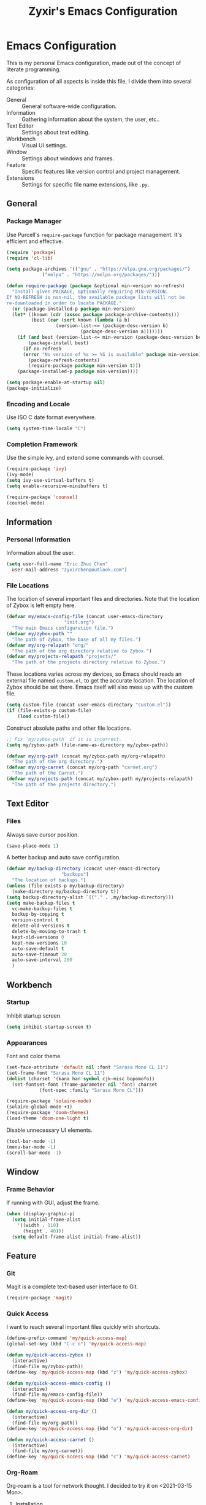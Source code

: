 #+TITLE: Zyxir's Emacs Configuration
#+STARTUP: content

* Emacs Configuration

This is my personal Emacs configuration, made out of the concept of
literate programming.

As configuration of all aspects is inside this file, I divide them
into several categories:

- General :: General software-wide configuration.
- Information :: Gathering information about the system, the user,
  etc..
- Text Editor :: Settings about text editing.
- Workbench :: Visual UI settings.
- Window :: Settings about windows and frames.
- Feature :: Specific features like version control and project
  management.
- Extensions :: Settings for specific file name extensions, like
  ~.py~.

** General

*** Package Manager

Use Purcell's ~require-package~ function for package management. It's
efficient and effective.

#+begin_src emacs-lisp
  (require 'package)
  (require 'cl-lib)

  (setq package-archives '(("gnu" . "https://elpa.gnu.org/packages/")
			   ("melpa" . "https://melpa.org/packages/")))

  (defun require-package (package &optional min-version no-refresh)
    "Install given PACKAGE, optionally requiring MIN-VERSION.
  If NO-REFRESH is non-nil, the available package lists will not be
  re-downloaded in order to locate PACKAGE."
    (or (package-installed-p package min-version)
	(let* ((known (cdr (assoc package package-archive-contents)))
	       (best (car (sort known (lambda (a b)
					(version-list-<= (package-desc-version b)
							 (package-desc-version a)))))))
	  (if (and best (version-list-<= min-version (package-desc-version best)))
	      (package-install best)
	    (if no-refresh
		(error "No version of %s >= %S is available" package min-version)
	      (package-refresh-contents)
	      (require-package package min-version t)))
	  (package-installed-p package min-version))))

  (setq package-enable-at-startup nil)
  (package-initialize)
#+end_src

*** Encoding and Locale

Use ISO C date format everywhere.

#+begin_src emacs-lisp
  (setq system-time-locale "C")
#+end_src

*** Completion Framework

Use the simple ivy, and extend some commands with counsel.

#+begin_src emacs-lisp
  (require-package 'ivy)
  (ivy-mode)
  (setq ivy-use-virtual-buffers t)
  (setq enable-recursive-minibuffers t)

  (require-package 'counsel)
  (counsel-mode)
#+end_src

** Information

*** Personal Information

Information about the user.

#+begin_src emacs-lisp
  (setq user-full-name "Eric Zhuo Chen"
	user-mail-address "zyxirchen@outlook.com")
#+end_src

*** File Locations

The location of several important files and directories. Note that the
location of Zybox is left empty here.

#+begin_src emacs-lisp
  (defvar my/emacs-config-file (concat user-emacs-directory
				       "init.org")
    "The main Emacs configuration file.")
  (defvar my/zybox-path ""
    "The path of Zybox, the base of all my files.")
  (defvar my/org-relapath "org/"
    "The path of the org directory relative to Zybox.")
  (defvar my/projects-relapath "projects/"
    "The path of the projects directory relative to Zybox.")
#+end_src

These locations varies across my devices, so Emacs should reads an
external file named ~custom.el~, to get the accurate location. The
location of Zybox should be set there. Emacs itself will also mess up
with the custom file.

#+begin_src emacs-lisp
  (setq custom-file (concat user-emacs-directory "custom.el"))
  (if (file-exists-p custom-file)
      (load custom-file))
#+end_src

Construct absolute paths and other file locations.

#+begin_src emacs-lisp
  ;; Fix `my/zybox-path` if it is incorrect.
  (setq my/zybox-path (file-name-as-directory my/zybox-path))

  (defvar my/org-path (concat my/zybox-path my/org-relapath)
    "The path of the org directory.")
  (defvar my/org-carnet (concat my/org-path "carnet.org")
    "The path of the Carnet.")
  (defvar my/projects-path (concat my/zybox-path my/projects-relapath)
    "The path of the projects directory.")
#+end_src

** Text Editor

*** Files

Always save cursor position.

#+begin_src emacs-lisp
  (save-place-mode 1)
#+end_src

A better backup and auto save configuration.

#+begin_src emacs-lisp
  (defvar my/backup-directory (concat user-emacs-directory
				      "backups")
    "The location of backups.")
  (unless (file-exists-p my/backup-directory)
    (make-directory my/backup-directory t))
  (setq backup-directory-alist `(("." . ,my/backup-directory)))
  (setq make-backup-files t
	vc-make-backup-files t
	backup-by-copying t
	version-control t
	delete-old-versions t
	delete-by-moving-to-trash t
	kept-old-versions 0
	kept-new-versions 10
	auto-save-default t
	auto-save-timeout 20
	auto-save-interval 200
	)
#+end_src

** Workbench

*** Startup

Inhibit startup screen.

#+begin_src emacs-lisp
  (setq inhibit-startup-screen t)
#+end_src

*** Appearances

Font and color theme.

#+begin_src emacs-lisp
  (set-face-attribute 'default nil :font "Sarasa Mono CL 11")
  (set-frame-font "Sarasa Mono CL 11")
  (dolist (charset '(kana han symbol cjk-misc bopomofo))
    (set-fontset-font (frame-parameter nil 'font) charset
		      (font-spec :family "Sarasa Mono CL")))

  (require-package 'solaire-mode)
  (solaire-global-mode +1)
  (require-package 'doom-themes)
  (load-theme 'doom-one-light t)
#+end_src

Disable unnecessary UI elements.

#+begin_src emacs-lisp
  (tool-bar-mode -1)
  (menu-bar-mode -1)
  (scroll-bar-mode -1)
#+end_src

** Window

*** Frame Behavior

If running with GUI, adjust the frame.

#+begin_src emacs-lisp
  (when (display-graphic-p)
    (setq initial-frame-alist
	  '((width . 110)
	    (height . 40)))
    (setq default-frame-alist initial-frame-alist))
#+end_src

** Feature

*** Git

Magit is a complete text-based user interface to Git.

#+begin_src emacs-lisp
  (require-package 'magit)
#+end_src

*** Quick Access

I want to reach several important files quickly with shortcuts.

#+begin_src emacs-lisp
  (define-prefix-command 'my/quick-access-map)
  (global-set-key (kbd "C-c o") 'my/quick-access-map)

  (defun my/quick-access-zybox ()
    (interactive)
    (find-file my/zybox-path))
  (define-key 'my/quick-access-map (kbd "z") 'my/quick-access-zybox)

  (defun my/quick-access-emacs-config ()
    (interactive)
    (find-file my/emacs-config-file))
  (define-key 'my/quick-access-map (kbd "e") 'my/quick-access-emacs-config)

  (defun my/quick-access-org-dir ()
    (interactive)
    (find-file my/org-path))
  (define-key 'my/quick-access-map (kbd "o") 'my/quick-access-org-dir)

  (defun my/quick-access-carnet ()
    (interactive)
    (find-file my/org-carnet))
  (define-key 'my/quick-access-map (kbd "c") 'my/quick-access-carnet)
#+end_src

*** Org-Roam

Org-roam is a tool for network thought. I decided to try it on
<2021-03-15 Mon>.

**** Installation

Above all, install it.

#+begin_src emacs-lisp
  (require-package 'org)
  (require-package 'org-roam)
#+end_src

Warn if ~sqlite3~ is not located on ~exec-path~.

#+begin_src emacs-lisp
  (unless (executable-find "sqlite3")
    (message "To make org-roam work, you have to install sqlite3"))
#+end_src

Set the org-roam directory, and enable it by default.

#+begin_src emacs-lisp
  (setq org-roam-directory (concat my/zybox-path "org-roam"))
  (unless (file-exists-p org-roam-directory)
    (make-directory org-roam-directory))
  (org-roam-mode)
#+end_src

**** Daily Notes

Use org-roam to write daily notes, a.k.a. journals.

#+begin_src emacs-lisp
  (setq org-roam-dailies-directory "daily")

  (setq org-roam-dailies-capture-templates
	'(("d" "default" entry
	   #'org-roam-capture--get-point
	   "* %?"
	   :file-name "daily/%<%Y-%m-%d>"
	   :head "#+title: %<%Y-%m-%d>\n\n")))
#+end_src

**** Shortcuts

Define a series of shortcuts for org-roam. "z" for Zettelkasten.

#+begin_src emacs-lisp
  (define-prefix-command 'my/org-roam-map)
  (global-set-key (kbd "C-c z") 'my/org-roam-map)

  (define-key 'my/org-roam-map (kbd "b") 'org-roam-db-build-cache)
  (define-key 'my/org-roam-map (kbd "d") 'org-roam-dailies-find-today)
  (define-key 'my/org-roam-map (kbd "f") 'org-roam-find-file)
  (define-key 'my/org-roam-map (kbd "i") 'org-roam-insert)
  (define-key 'my/org-roam-map (kbd "t") 'org-roam-buffer-toggle-display)
#+end_src

** Extensions

*** Org ~.org~

Enable auto fill, and fill to the 80th character.

#+begin_src emacs-lisp
  (add-hook 'org-mode-hook
	    (lambda ()
	      (auto-fill-mode +1)))
  (setq-local fill-column 80)
#+end_src

